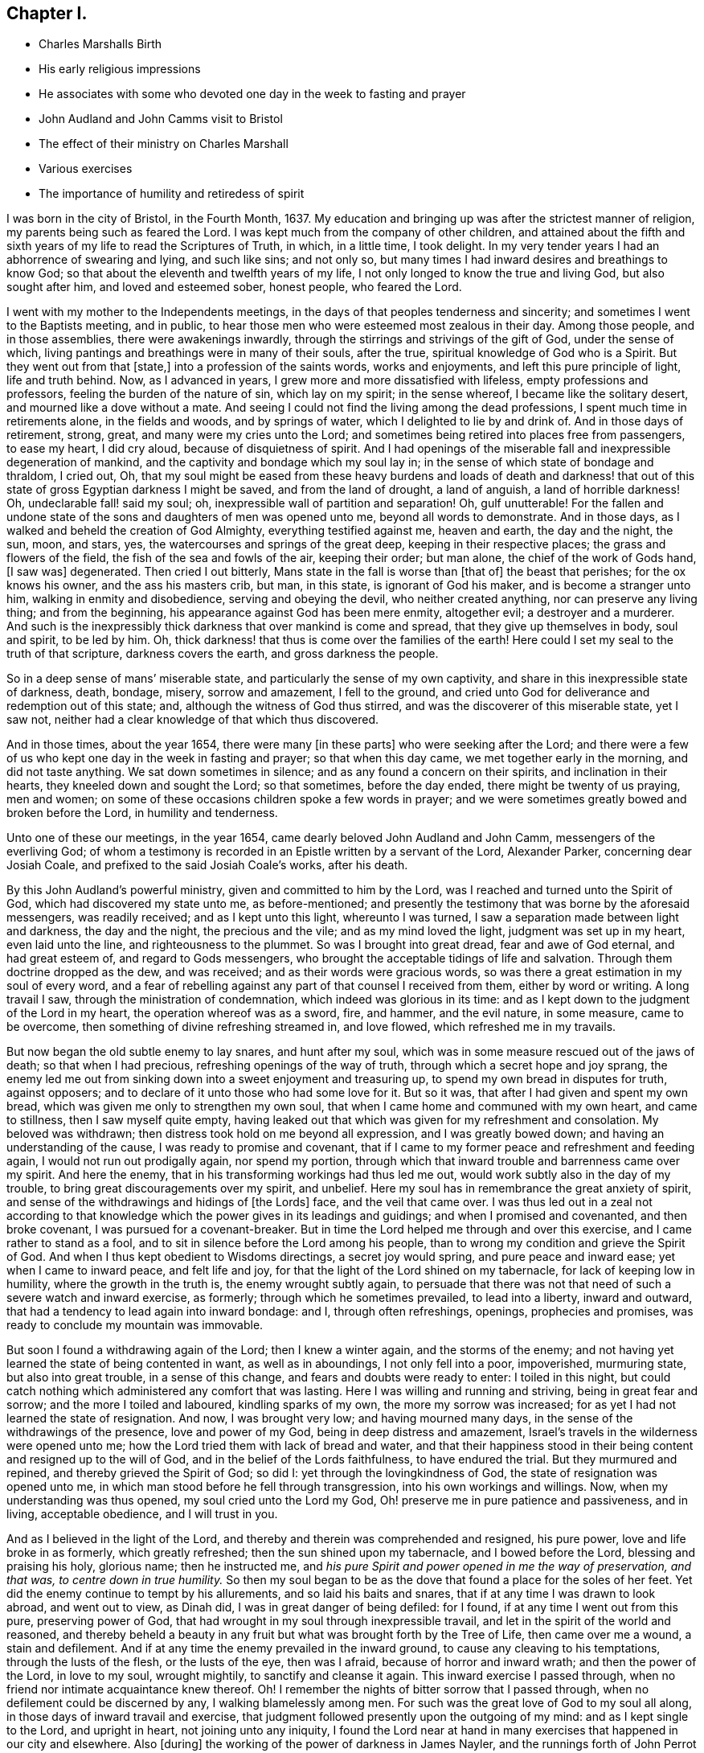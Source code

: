 == Chapter I.

[.chapter-synopsis]
* Charles Marshalls Birth
* His early religious impressions
* He associates with some who devoted one day in the week to fasting and prayer
* John Audland and John Camms visit to Bristol
* The effect of their ministry on Charles Marshall
* Various exercises
* The importance of humility and retiredess of spirit

I was born in the city of Bristol, in the Fourth Month, 1637.
My education and bringing up was after the strictest manner of religion,
my parents being such as feared the Lord.
I was kept much from the company of other children,
and attained about the fifth and sixth years of my life to read the Scriptures of Truth,
in which, in a little time, I took delight.
In my very tender years I had an abhorrence of swearing and lying, and such like sins;
and not only so, but many times I had inward desires and breathings to know God;
so that about the eleventh and twelfth years of my life,
I not only longed to know the true and living God, but also sought after him,
and loved and esteemed sober, honest people, who feared the Lord.

I went with my mother to the Independents meetings,
in the days of that peoples tenderness and sincerity;
and sometimes I went to the Baptists meeting, and in public,
to hear those men who were esteemed most zealous in their day.
Among those people, and in those assemblies, there were awakenings inwardly,
through the stirrings and strivings of the gift of God, under the sense of which,
living pantings and breathings were in many of their souls, after the true,
spiritual knowledge of God who is a Spirit.
But they went out from that +++[+++state,]
into a profession of the saints words, works and enjoyments,
and left this pure principle of light, life and truth behind.
Now, as I advanced in years, I grew more and more dissatisfied with lifeless,
empty professions and professors, feeling the burden of the nature of sin,
which lay on my spirit; in the sense whereof, I became like the solitary desert,
and mourned like a dove without a mate.
And seeing I could not find the living among the dead professions,
I spent much time in retirements alone, in the fields and woods, and by springs of water,
which I delighted to lie by and drink of.
And in those days of retirement, strong, great, and many were my cries unto the Lord;
and sometimes being retired into places free from passengers, to ease my heart,
I did cry aloud, because of disquietness of spirit.
And I had openings of the miserable fall and inexpressible degeneration of mankind,
and the captivity and bondage which my soul lay in;
in the sense of which state of bondage and thraldom, I cried out, Oh,
that my soul might be eased from these heavy burdens and loads of death and darkness!
that out of this state of gross Egyptian darkness I might be saved,
and from the land of drought, a land of anguish, a land of horrible darkness!
Oh, undeclarable fall! said my soul; oh, inexpressible wall of partition and separation!
Oh, gulf unutterable!
For the fallen and undone state of the sons and daughters of men was opened unto me,
beyond all words to demonstrate.
And in those days, as I walked and beheld the creation of God Almighty,
everything testified against me, heaven and earth, the day and the night, the sun, moon,
and stars, yes, the watercourses and springs of the great deep,
keeping in their respective places; the grass and flowers of the field,
the fish of the sea and fowls of the air, keeping their order; but man alone,
the chief of the work of Gods hand, +++[+++I saw was]
degenerated.
Then cried I out bitterly, Mans state in the fall is worse than +++[+++that of]
the beast that perishes; for the ox knows his owner, and the ass his masters crib,
but man, in this state, is ignorant of God his maker, and is become a stranger unto him,
walking in enmity and disobedience, serving and obeying the devil,
who neither created anything, nor can preserve any living thing; and from the beginning,
his appearance against God has been mere enmity, altogether evil;
a destroyer and a murderer.
And such is the inexpressibly thick darkness that over mankind is come and spread,
that they give up themselves in body, soul and spirit, to be led by him.
Oh, thick darkness! that thus is come over the families of the earth!
Here could I set my seal to the truth of that scripture, darkness covers the earth,
and gross darkness the people.

So in a deep sense of mans`' miserable state,
and particularly the sense of my own captivity,
and share in this inexpressible state of darkness, death, bondage, misery,
sorrow and amazement, I fell to the ground,
and cried unto God for deliverance and redemption out of this state; and,
although the witness of God thus stirred, and was the discoverer of this miserable state,
yet I saw not, neither had a clear knowledge of that which thus discovered.

And in those times, about the year 1654, there were many +++[+++in these parts]
who were seeking after the Lord;
and there were a few of us who kept one day in the week in fasting and prayer;
so that when this day came, we met together early in the morning,
and did not taste anything.
We sat down sometimes in silence; and as any found a concern on their spirits,
and inclination in their hearts, they kneeled down and sought the Lord;
so that sometimes, before the day ended, there might be twenty of us praying,
men and women; on some of these occasions children spoke a few words in prayer;
and we were sometimes greatly bowed and broken before the Lord,
in humility and tenderness.

Unto one of these our meetings, in the year 1654,
came dearly beloved John Audland and John Camm, messengers of the everliving God;
of whom a testimony is recorded in an Epistle written by a servant of the Lord,
Alexander Parker, concerning dear Josiah Coale,
and prefixed to the said Josiah Coale`'s works, after his death.

By this John Audland`'s powerful ministry, given and committed to him by the Lord,
was I reached and turned unto the Spirit of God, which had discovered my state unto me,
as before-mentioned;
and presently the testimony that was borne by the aforesaid messengers,
was readily received; and as I kept unto this light, whereunto I was turned,
I saw a separation made between light and darkness, the day and the night,
the precious and the vile; and as my mind loved the light,
judgment was set up in my heart, even laid unto the line,
and righteousness to the plummet.
So was I brought into great dread, fear and awe of God eternal, and had great esteem of,
and regard to Gods messengers, who brought the acceptable tidings of life and salvation.
Through them doctrine dropped as the dew, and was received;
and as their words were gracious words,
so was there a great estimation in my soul of every word,
and a fear of rebelling against any part of that counsel I received from them,
either by word or writing.
A long travail I saw, through the ministration of condemnation,
which indeed was glorious in its time:
and as I kept down to the judgment of the Lord in my heart,
the operation whereof was as a sword, fire, and hammer, and the evil nature,
in some measure, came to be overcome, then something of divine refreshing streamed in,
and love flowed, which refreshed me in my travails.

But now began the old subtle enemy to lay snares, and hunt after my soul,
which was in some measure rescued out of the jaws of death; so that when I had precious,
refreshing openings of the way of truth, through which a secret hope and joy sprang,
the enemy led me out from sinking down into a sweet enjoyment and treasuring up,
to spend my own bread in disputes for truth, against opposers;
and to declare of it unto those who had some love for it.
But so it was, that after I had given and spent my own bread,
which was given me only to strengthen my own soul,
that when I came home and communed with my own heart, and came to stillness,
then I saw myself quite empty,
having leaked out that which was given for my refreshment and consolation.
My beloved was withdrawn; then distress took hold on me beyond all expression,
and I was greatly bowed down; and having an understanding of the cause,
I was ready to promise and covenant,
that if I came to my former peace and refreshment and feeding again,
I would not run out prodigally again, nor spend my portion,
through which that inward trouble and barrenness came over my spirit.
And here the enemy, that in his transforming workings had thus led me out,
would work subtly also in the day of my trouble,
to bring great discouragements over my spirit, and unbelief.
Here my soul has in remembrance the great anxiety of spirit,
and sense of the withdrawings and hidings of +++[+++the Lords]
face, and the veil that came over.
I was thus led out in a zeal not according to that knowledge
which the power gives in its leadings and guidings;
and when I promised and covenanted, and then broke covenant,
I was pursued for a covenant-breaker.
But in time the Lord helped me through and over this exercise,
and I came rather to stand as a fool,
and to sit in silence before the Lord among his people,
than to wrong my condition and grieve the Spirit of God.
And when I thus kept obedient to Wisdoms directings, a secret joy would spring,
and pure peace and inward ease; yet when I came to inward peace, and felt life and joy,
for that the light of the Lord shined on my tabernacle,
for lack of keeping low in humility, where the growth in the truth is,
the enemy wrought subtly again,
to persuade that there was not that need of such a severe watch and inward exercise,
as formerly; through which he sometimes prevailed, to lead into a liberty,
inward and outward, that had a tendency to lead again into inward bondage: and I,
through often refreshings, openings, prophecies and promises,
was ready to conclude my mountain was immovable.

But soon I found a withdrawing again of the Lord; then I knew a winter again,
and the storms of the enemy;
and not having yet learned the state of being contented in want,
as well as in aboundings, I not only fell into a poor, impoverished, murmuring state,
but also into great trouble, in a sense of this change,
and fears and doubts were ready to enter: I toiled in this night,
but could catch nothing which administered any comfort that was lasting.
Here I was willing and running and striving, being in great fear and sorrow;
and the more I toiled and laboured, kindling sparks of my own,
the more my sorrow was increased; for as yet I had not learned the state of resignation.
And now, I was brought very low; and having mourned many days,
in the sense of the withdrawings of the presence, love and power of my God,
being in deep distress and amazement,
Israel`'s travels in the wilderness were opened unto me;
how the Lord tried them with lack of bread and water,
and that their happiness stood in their being content and resigned up to the will of God,
and in the belief of the Lords faithfulness, to have endured the trial.
But they murmured and repined, and thereby grieved the Spirit of God; so did I:
yet through the lovingkindness of God, the state of resignation was opened unto me,
in which man stood before he fell through transgression,
into his own workings and willings.
Now, when my understanding was thus opened, my soul cried unto the Lord my God,
Oh! preserve me in pure patience and passiveness, and in living, acceptable obedience,
and I will trust in you.

And as I believed in the light of the Lord,
and thereby and therein was comprehended and resigned, his pure power,
love and life broke in as formerly, which greatly refreshed;
then the sun shined upon my tabernacle, and I bowed before the Lord,
blessing and praising his holy, glorious name; then he instructed me,
and _his pure Spirit and power opened in me the way of preservation, and that was,
to centre down in true humility._
So then my soul began to be as the dove that found a place for the soles of her feet.
Yet did the enemy continue to tempt by his allurements, and so laid his baits and snares,
that if at any time I was drawn to look abroad, and went out to view, as Dinah did,
I was in great danger of being defiled: for I found,
if at any time I went out from this pure, preserving power of God,
that had wrought in my soul through inexpressible travail,
and let in the spirit of the world and reasoned,
and thereby beheld a beauty in any fruit but what was brought forth by the Tree of Life,
then came over me a wound, a stain and defilement.
And if at any time the enemy prevailed in the inward ground,
to cause any cleaving to his temptations, through the lusts of the flesh,
or the lusts of the eye, then was I afraid, because of horror and inward wrath;
and then the power of the Lord, in love to my soul, wrought mightily,
to sanctify and cleanse it again.
This inward exercise I passed through,
when no friend nor intimate acquaintance knew thereof.
Oh!
I remember the nights of bitter sorrow that I passed through,
when no defilement could be discerned by any, I walking blamelessly among men.
For such was the great love of God to my soul all along,
in those days of inward travail and exercise,
that judgment followed presently upon the outgoing of my mind:
and as I kept single to the Lord, and upright in heart, not joining unto any iniquity,
I found the Lord near at hand in many exercises that happened in our city and elsewhere.
Also +++[+++during]
the working of the power of darkness in James Nayler,
and the runnings forth of John Perrot and others, God let me, a young lad,
see through all those subtle workings and transformings,
and by a secret hand preserved me.
Of those things and trying times I have not much upon me to leave in writing at present;
known unto the Lord they are, the ends, the causes, and permission,
and letting loose of the enemy; and what therein has been in secret opened by the Lord,
the Opener and Revealer, is left.
God has willed the keeping low of his people in every generation; and he has,
by his power secretly struck at every things that has a tendency to rob him of his honour.
He delights in the humble, and dwells with the brokenhearted and contrite in spirit;
and in this state is safety and preservation to us in this age,
and will be the safety +++[+++of all]
in succeeding ages.
And now, through these exercises at which I have hinted, in short,
I have learned from the beginning of the work of restoration and redemption,
that every ones preservation is in pure inward retiredness unto the Lord;
and in his pure fear, awe and dread to keep low; feeling after his soul-redeeming,
soul-preserving, holy power, which quickens and enlivens; and as it is abode with and in,
keeps alive in its own pure nature and quality, over the world,
its spirit and defilement.

And further, I have a sense upon my spirit, beyond utterance,
of the potent workings of the enemy, in and through the generations of mankind,
to accomplish his end, namely, that after the Lord God Almighty has appeared in any age,
in the free dispensings of his love unto mankind, and the breakings forth of his power,
and the making bare of his arm, in order to restore man into covenant with Himself; then,
I say, has the enemy appeared with all his power, mightily, subtly, gradually,
and hiddenly, to undermine and anticipate the work of God; and his great end has been,
by different and manifold snares, to draw first into a lessening of the estimation,
in the visited people, of the power and appearance of God, in this day, age,
and generations in which it is manifested; and subtly to +++[+++lead]
the mind, by his transformings, into an estimation of the manifestation that has been,
or into a strange affectation of what may or is to appear;
drawing the mind out of a due regard unto that manifestation
which alone works the eternal welfare of the creature.
This was the case +++[+++with Jerusalem of old]
to whom it was said, if you had known, even you, at least, in this your day,
the things which belong unto your peace.

So this I have learned of the Lord, and therefore leave it,
both to friends unto whom it may come in this age and generation,
and unto Gods people in the following generations of the world:
more fully hereof +++[+++may be seen]
in my general and particular Epistles to Friends,
and in the book called The Way of Life Revealed, etc.
